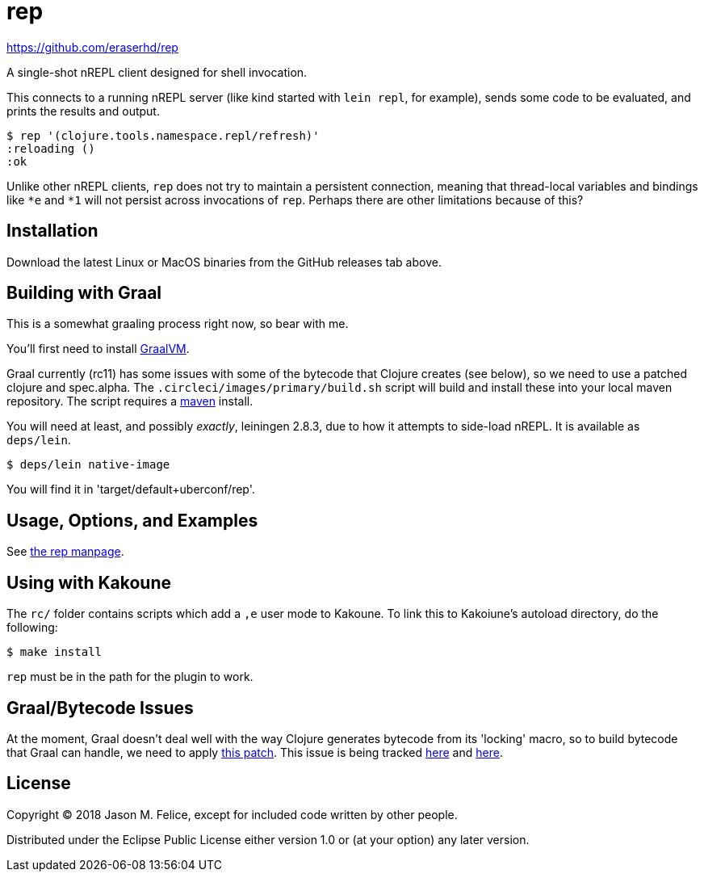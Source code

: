 = rep

https://github.com/eraserhd/rep

A single-shot nREPL client designed for shell invocation.

This connects to a running nREPL server (like kind started with `lein repl`,
for example), sends some code to be evaluated, and prints the results and
output.

....
$ rep '(clojure.tools.namespace.repl/refresh)'
:reloading ()
:ok
....

Unlike other nREPL clients, `rep` does not try to maintain a persistent
connection, meaning that thread-local variables and bindings like `*e` and
`*1` will not persist across invocations of `rep`.  Perhaps there are
other limitations because of this?

== Installation

Download the latest Linux or MacOS binaries from the GitHub releases tab
above.

== Building with Graal

This is a somewhat graaling process right now, so bear with me.

You'll first need to install https://www.graalvm.org/downloads/[GraalVM].

Graal currently (rc11) has some issues with some of the bytecode that Clojure
creates (see below), so we need to use a patched clojure and spec.alpha.  The
`.circleci/images/primary/build.sh` script will build and install these into
your local maven repository.  The script requires a
https://maven.apache.org/download.cgi[maven] install.

You will need at least, and possibly _exactly_, leiningen 2.8.3, due to how
it attempts to side-load nREPL.  It is available as `deps/lein`.

....
$ deps/lein native-image
....

You will find it in 'target/default+uberconf/rep'.

== Usage, Options, and Examples

See https://github.com/eraserhd/rep/blob/develop/rep.1.adoc[the rep manpage].

== Using with Kakoune

The `rc/` folder contains scripts which add a `,e` user mode to Kakoune.  To
link this to Kakoiune's autoload directory, do the following:

....
$ make install
....

`rep` must be in the path for the plugin to work.

== Graal/Bytecode Issues

At the moment, Graal doesn't deal well with the way Clojure generates bytecode
from its 'locking' macro, so to build bytecode that Graal can handle, we need
to apply https://dev.clojure.org/jira/secure/attachment/18767/clj-1472-3.patch[this patch].
This issue is being tracked
https://dev.clojure.org/jira/browse/CLJ-1472[here] and
https://github.com/oracle/graal/issues/861[here].

== License

Copyright © 2018 Jason M. Felice, except for included code written
by other people.

Distributed under the Eclipse Public License either version 1.0 or (at
your option) any later version.
